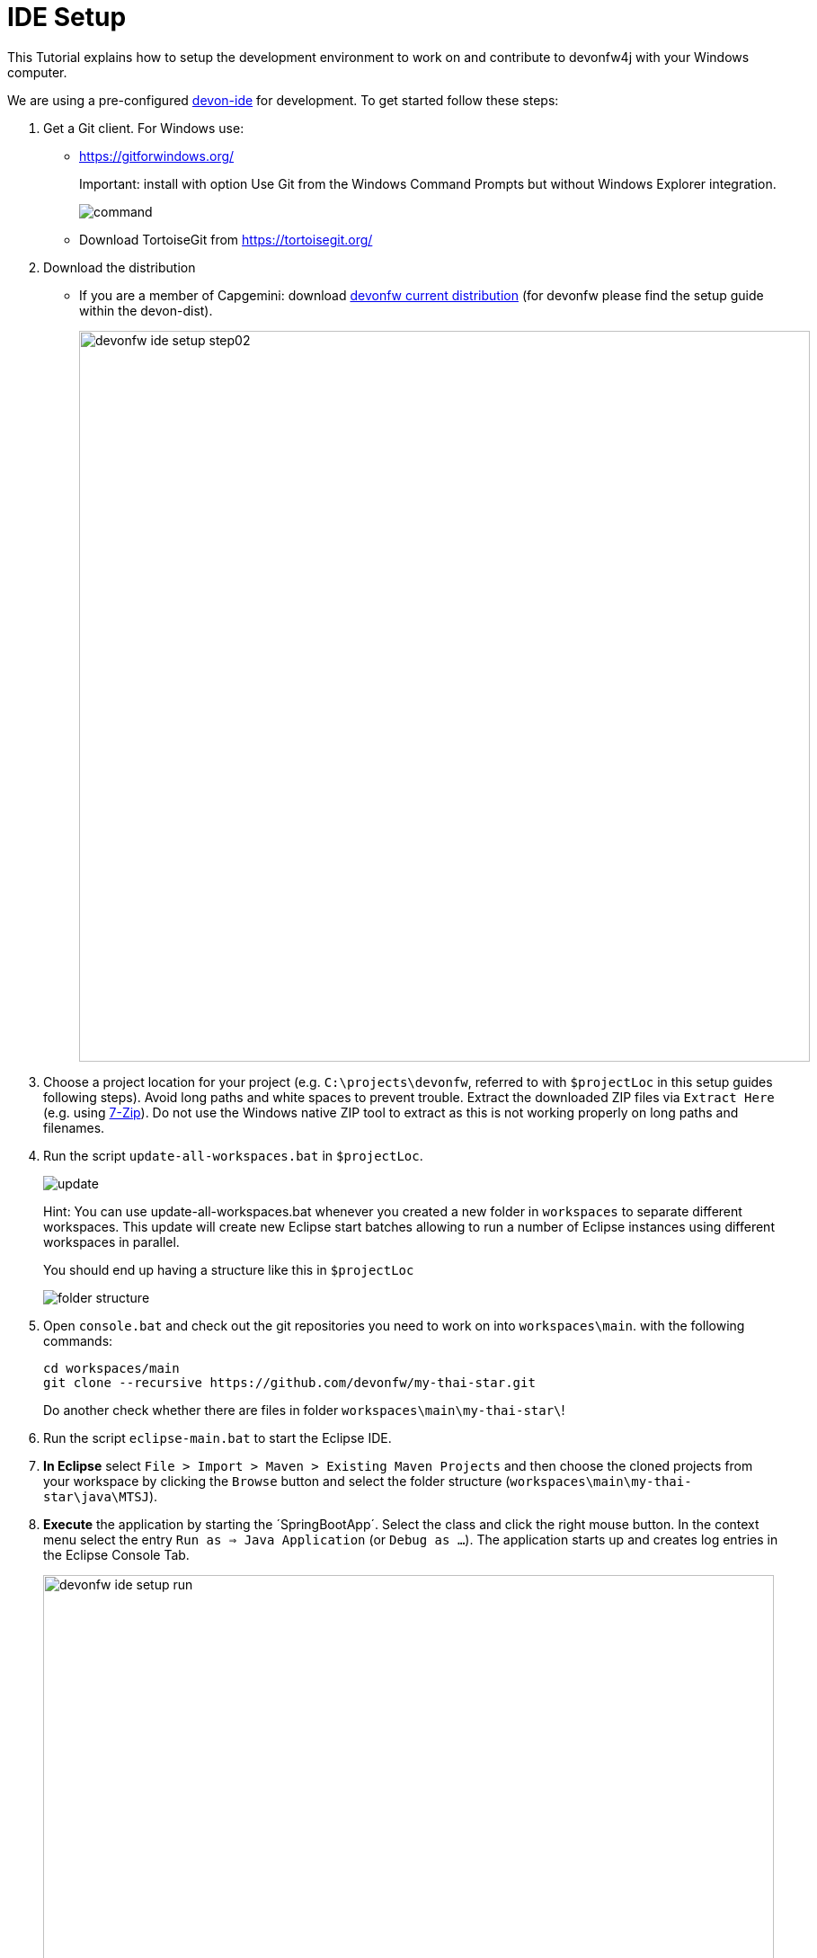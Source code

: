 = IDE Setup

This Tutorial explains how to setup the development environment to work on and contribute to devonfw4j with your Windows computer.

We are using a pre-configured https://github.com/devonfw/devon-ide[devon-ide] for development. To get started follow these steps:

. Get a Git client. For Windows use:
* https://gitforwindows.org/
+
Important: install with option +Use Git from the Windows Command Prompts+ but without Windows Explorer integration.
+
image::https://raw.githubusercontent.com/schowalter0112/Prints-OASP4j-Tutorial/master/Git%20hub%20client/Use%20Git%20from%20the%20Windows%20Command%20Prompts.jpg[command]
* Download TortoiseGit from https://tortoisegit.org/
+
. Download the distribution
* If you are a member of Capgemini: download http://de-mucevolve02/files/devonfw/current/Devon-dist-current.zip[devonfw current distribution] (for devonfw please find the setup guide within the devon-dist).
+
image::images/devon4j/10.IdeSetup/devonfw-ide-setup-step02.png[width="813", high="390", align="center"]
. Choose a project location for your project (e.g. `C:\projects\devonfw`, referred to with `$projectLoc` in this setup guides following steps). Avoid long paths and white spaces to prevent trouble. Extract the downloaded ZIP files via `Extract Here` (e.g. using http://www.7-zip.org/[7-Zip]). Do not use the Windows native ZIP tool to extract as this is not working properly on long paths and filenames.
. Run the script `update-all-workspaces.bat` in `$projectLoc`.
+
image::https://raw.githubusercontent.com/schowalter0112/Prints-OASP4j-Tutorial/master/Git%20hub%20client/update.jpg[update]
+
Hint: You can use update-all-workspaces.bat whenever you created a new folder in `workspaces` to separate different workspaces. This update will create new Eclipse start batches allowing to run a number of Eclipse instances using different workspaces in parallel.  
+
You should end up having a structure like this in `$projectLoc`
+
image::https://raw.githubusercontent.com/schowalter0112/Prints-OASP4j-Tutorial/master/Git%20hub%20client/folder%20structure.jpg[folder structure]
+
. Open `console.bat` and check out the git repositories you need to work on into `workspaces\main`. with the following commands:
+
[source,bash]
-----
cd workspaces/main
git clone --recursive https://github.com/devonfw/my-thai-star.git
-----
+
Do another check whether there are files in folder `workspaces\main\my-thai-star\`!
. Run the script `eclipse-main.bat` to start the Eclipse IDE.
. *In Eclipse* select `File > Import > Maven > Existing Maven Projects` and then choose the cloned projects from your workspace by clicking the `Browse` button and select the folder structure (`workspaces\main\my-thai-star\java\MTSJ`).
. *Execute* the application by starting the ´SpringBootApp´. Select the class and click the right mouse button. In the context menu select the entry `Run as => Java Application` (or `Debug as ...`). The application starts up and creates log entries in the Eclipse Console Tab.
+
image::images/devon4j/10.IdeSetup/devonfw-ide-setup-run.png[width="813", high="390", align="center"]
+
. Open `console.bat`.
+
. Goto the folder `workspaces\main\my-thai-star\angular` in the `console.bat` terminal.
+
. Execute the command: `yarn install`. Wait till everything is finished.
+
. Execute the command: `yarn start`. 
+ 
. Once started, the sample application runs on http://localhost:4200/restaurant[], login with waiter/waiter and have a look at the services list provided.
